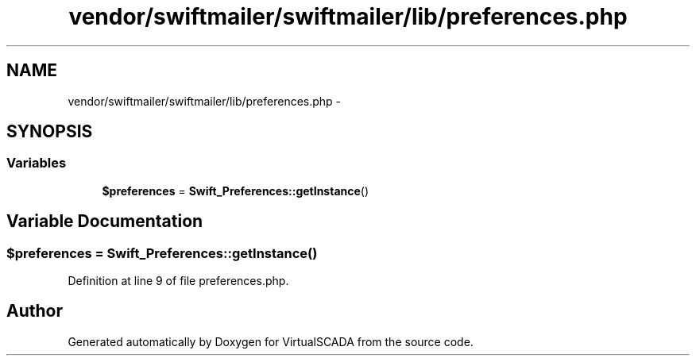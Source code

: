 .TH "vendor/swiftmailer/swiftmailer/lib/preferences.php" 3 "Tue Apr 14 2015" "Version 1.0" "VirtualSCADA" \" -*- nroff -*-
.ad l
.nh
.SH NAME
vendor/swiftmailer/swiftmailer/lib/preferences.php \- 
.SH SYNOPSIS
.br
.PP
.SS "Variables"

.in +1c
.ti -1c
.RI "\fB$preferences\fP = \fBSwift_Preferences::getInstance\fP()"
.br
.in -1c
.SH "Variable Documentation"
.PP 
.SS "$preferences = \fBSwift_Preferences::getInstance\fP()"

.PP
Definition at line 9 of file preferences\&.php\&.
.SH "Author"
.PP 
Generated automatically by Doxygen for VirtualSCADA from the source code\&.
